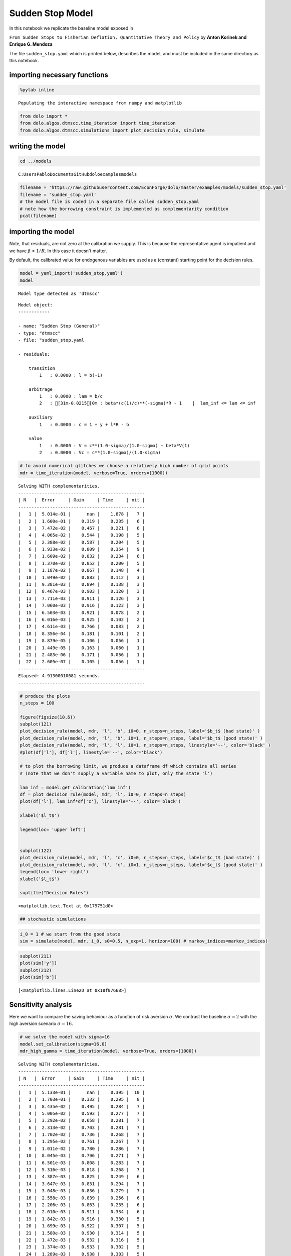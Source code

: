 
Sudden Stop Model
=================

In this notebook we replicate the baseline model exposed in

``From Sudden Stops to Fisherian Deflation, Quantitative Theory and Policy``
by **Anton Korinek and Enrique G. Mendoza**

The file ``sudden_stop.yaml`` which is printed below, describes the
model, and must be included in the same directory as this notebook.

importing necessary functions
-----------------------------

.. code:: python

    %pylab inline

.. parsed-literal::

    Populating the interactive namespace from numpy and matplotlib
    

.. code:: python

    from dolo import *
    from dolo.algos.dtmscc.time_iteration import time_iteration
    from dolo.algos.dtmscc.simulations import plot_decision_rule, simulate
writing the model
-----------------

.. code:: python

    cd ../models

.. parsed-literal::

    C:\Users\Pablo\Documents\GitHub\dolo\examples\models
    

.. code:: python

    filename = 'https://raw.githubusercontent.com/EconForge/dolo/master/examples/models/sudden_stop.yaml'
    filename = 'sudden_stop.yaml'
    # the model file is coded in a separate file called sudden_stop.yaml
    # note how the borrowing constraint is implemented as complementarity condition
    pcat(filename)



.. raw:: html

    <style>
        .source .hll { background-color: #ffffcc }
    .source  { background: #f8f8f8; }
    .source .c { color: #408080; font-style: italic } /* Comment */
    .source .err { border: 1px solid #FF0000 } /* Error */
    .source .k { color: #008000; font-weight: bold } /* Keyword */
    .source .o { color: #666666 } /* Operator */
    .source .cm { color: #408080; font-style: italic } /* Comment.Multiline */
    .source .cp { color: #BC7A00 } /* Comment.Preproc */
    .source .c1 { color: #408080; font-style: italic } /* Comment.Single */
    .source .cs { color: #408080; font-style: italic } /* Comment.Special */
    .source .gd { color: #A00000 } /* Generic.Deleted */
    .source .ge { font-style: italic } /* Generic.Emph */
    .source .gr { color: #FF0000 } /* Generic.Error */
    .source .gh { color: #000080; font-weight: bold } /* Generic.Heading */
    .source .gi { color: #00A000 } /* Generic.Inserted */
    .source .go { color: #888888 } /* Generic.Output */
    .source .gp { color: #000080; font-weight: bold } /* Generic.Prompt */
    .source .gs { font-weight: bold } /* Generic.Strong */
    .source .gu { color: #800080; font-weight: bold } /* Generic.Subheading */
    .source .gt { color: #0044DD } /* Generic.Traceback */
    .source .kc { color: #008000; font-weight: bold } /* Keyword.Constant */
    .source .kd { color: #008000; font-weight: bold } /* Keyword.Declaration */
    .source .kn { color: #008000; font-weight: bold } /* Keyword.Namespace */
    .source .kp { color: #008000 } /* Keyword.Pseudo */
    .source .kr { color: #008000; font-weight: bold } /* Keyword.Reserved */
    .source .kt { color: #B00040 } /* Keyword.Type */
    .source .m { color: #666666 } /* Literal.Number */
    .source .s { color: #BA2121 } /* Literal.String */
    .source .na { color: #7D9029 } /* Name.Attribute */
    .source .nb { color: #008000 } /* Name.Builtin */
    .source .nc { color: #0000FF; font-weight: bold } /* Name.Class */
    .source .no { color: #880000 } /* Name.Constant */
    .source .nd { color: #AA22FF } /* Name.Decorator */
    .source .ni { color: #999999; font-weight: bold } /* Name.Entity */
    .source .ne { color: #D2413A; font-weight: bold } /* Name.Exception */
    .source .nf { color: #0000FF } /* Name.Function */
    .source .nl { color: #A0A000 } /* Name.Label */
    .source .nn { color: #0000FF; font-weight: bold } /* Name.Namespace */
    .source .nt { color: #008000; font-weight: bold } /* Name.Tag */
    .source .nv { color: #19177C } /* Name.Variable */
    .source .ow { color: #AA22FF; font-weight: bold } /* Operator.Word */
    .source .w { color: #bbbbbb } /* Text.Whitespace */
    .source .mf { color: #666666 } /* Literal.Number.Float */
    .source .mh { color: #666666 } /* Literal.Number.Hex */
    .source .mi { color: #666666 } /* Literal.Number.Integer */
    .source .mo { color: #666666 } /* Literal.Number.Oct */
    .source .sb { color: #BA2121 } /* Literal.String.Backtick */
    .source .sc { color: #BA2121 } /* Literal.String.Char */
    .source .sd { color: #BA2121; font-style: italic } /* Literal.String.Doc */
    .source .s2 { color: #BA2121 } /* Literal.String.Double */
    .source .se { color: #BB6622; font-weight: bold } /* Literal.String.Escape */
    .source .sh { color: #BA2121 } /* Literal.String.Heredoc */
    .source .si { color: #BB6688; font-weight: bold } /* Literal.String.Interpol */
    .source .sx { color: #008000 } /* Literal.String.Other */
    .source .sr { color: #BB6688 } /* Literal.String.Regex */
    .source .s1 { color: #BA2121 } /* Literal.String.Single */
    .source .ss { color: #19177C } /* Literal.String.Symbol */
    .source .bp { color: #008000 } /* Name.Builtin.Pseudo */
    .source .vc { color: #19177C } /* Name.Variable.Class */
    .source .vg { color: #19177C } /* Name.Variable.Global */
    .source .vi { color: #19177C } /* Name.Variable.Instance */
    .source .il { color: #666666 } /* Literal.Number.Integer.Long */
        </style>
        <table class="sourcetable"><tr><td class="linenos"><div class="linenodiv"><pre> 1
     2
     3
     4
     5
     6
     7
     8
     9
    10
    11
    12
    13
    14
    15
    16
    17
    18
    19
    20
    21
    22
    23
    24
    25
    26
    27
    28
    29
    30
    31
    32
    33
    34
    35
    36
    37
    38
    39
    40
    41
    42
    43
    44
    45
    46
    47
    48
    49
    50
    51
    52
    53
    54
    55
    56
    57
    58
    59
    60
    61
    62
    63
    64
    65
    66
    67
    68
    69
    70
    71
    72
    73
    74
    75
    76</pre></div></td><td class="code"><div class="source"><pre><span class="c1"># This file adapts the model described in</span>
    <span class="c1"># &quot;From Sudden Stops to Fisherian Deflation, Quantitative Theory and Policy&quot;</span>
    <span class="c1"># by Anton Korinek and Enrique G. Mendoza</span>
    
    <span class="l-Scalar-Plain">name</span><span class="p-Indicator">:</span> <span class="l-Scalar-Plain">Sudden Stop (General)</span>
    
    <span class="l-Scalar-Plain">model_spec</span><span class="p-Indicator">:</span> <span class="l-Scalar-Plain">mfga</span>
    
    <span class="l-Scalar-Plain">symbols</span><span class="p-Indicator">:</span>
    
        <span class="l-Scalar-Plain">markov_states</span><span class="p-Indicator">:</span> <span class="p-Indicator">[</span><span class="nv">y</span><span class="p-Indicator">]</span>
        <span class="l-Scalar-Plain">states</span><span class="p-Indicator">:</span> <span class="p-Indicator">[</span><span class="nv">l</span><span class="p-Indicator">]</span>
        <span class="l-Scalar-Plain">controls</span><span class="p-Indicator">:</span> <span class="p-Indicator">[</span><span class="nv">b</span><span class="p-Indicator">,</span> <span class="nv">lam</span><span class="p-Indicator">]</span>
        <span class="l-Scalar-Plain">auxiliaries</span><span class="p-Indicator">:</span> <span class="p-Indicator">[</span><span class="nv">c</span><span class="p-Indicator">]</span>
        <span class="l-Scalar-Plain">values</span><span class="p-Indicator">:</span> <span class="p-Indicator">[</span><span class="nv">V</span><span class="p-Indicator">,</span> <span class="nv">Vc</span><span class="p-Indicator">]</span>
        <span class="l-Scalar-Plain">parameters</span><span class="p-Indicator">:</span> <span class="p-Indicator">[</span><span class="nv">beta</span><span class="p-Indicator">,</span> <span class="nv">R</span><span class="p-Indicator">,</span> <span class="nv">sigma</span><span class="p-Indicator">,</span> <span class="nv">a</span><span class="p-Indicator">,</span> <span class="nv">mu</span><span class="p-Indicator">,</span> <span class="nv">kappa</span><span class="p-Indicator">,</span> <span class="nv">delta_y</span><span class="p-Indicator">,</span> <span class="nv">pi</span><span class="p-Indicator">,</span> <span class="nv">lam_inf</span><span class="p-Indicator">]</span>
    
    <span class="l-Scalar-Plain">equations</span><span class="p-Indicator">:</span>
    
        <span class="l-Scalar-Plain">transition</span><span class="p-Indicator">:</span>
    
            <span class="p-Indicator">-</span> <span class="l-Scalar-Plain">l = b(-1)</span>
    
        <span class="l-Scalar-Plain">arbitrage</span><span class="p-Indicator">:</span>
    
            <span class="p-Indicator">-</span> <span class="l-Scalar-Plain">lam = b/c</span>
            <span class="p-Indicator">-</span> <span class="l-Scalar-Plain">beta*(c(1)/c)^(-sigma)*R - 1    |  lam_inf &lt;= lam &lt;= inf</span>
    
    
        <span class="l-Scalar-Plain">auxiliary</span><span class="p-Indicator">:</span>
    
            <span class="p-Indicator">-</span> <span class="l-Scalar-Plain">c = 1 + y + l*R - b</span>
    
        <span class="l-Scalar-Plain">value</span><span class="p-Indicator">:</span>
    
            <span class="p-Indicator">-</span> <span class="l-Scalar-Plain">V = c^(1.0-sigma)/(1.0-sigma) + beta*V(1)</span>
            <span class="p-Indicator">-</span> <span class="l-Scalar-Plain">Vc = c^(1.0-sigma)/(1.0-sigma)</span>
    
    
    <span class="l-Scalar-Plain">discrete_transition</span><span class="p-Indicator">:</span>
    
        <span class="l-Scalar-Plain">MarkovChain</span><span class="p-Indicator">:</span>
    
            <span class="p-Indicator">-</span> <span class="p-Indicator">[[</span> <span class="nv">1.0-delta_y</span> <span class="p-Indicator">],</span>  <span class="c1"># bad state</span>
               <span class="p-Indicator">[</span> <span class="nv">1.0</span> <span class="p-Indicator">]]</span>          <span class="c1"># good state</span>
    
            <span class="p-Indicator">-</span> <span class="p-Indicator">[[</span> <span class="nv">0.5</span><span class="p-Indicator">,</span> <span class="nv">1-0.5</span> <span class="p-Indicator">],</span>   <span class="c1"># probabilities   [p(L|L), p(H|L)]</span>
               <span class="p-Indicator">[</span> <span class="nv">0.5</span><span class="p-Indicator">,</span> <span class="nv">0.5</span> <span class="p-Indicator">]]</span>     <span class="c1"># probabilities   [p(L|H), p(H|H)]</span>
    
    <span class="l-Scalar-Plain">calibration</span><span class="p-Indicator">:</span>
    
        <span class="l-Scalar-Plain">beta</span><span class="p-Indicator">:</span> <span class="l-Scalar-Plain">0.95</span>
        <span class="l-Scalar-Plain">R</span><span class="p-Indicator">:</span> <span class="l-Scalar-Plain">1.03</span>
        <span class="l-Scalar-Plain">sigma</span><span class="p-Indicator">:</span> <span class="l-Scalar-Plain">2.0</span>
        <span class="l-Scalar-Plain">a</span><span class="p-Indicator">:</span> <span class="l-Scalar-Plain">1/3</span>
        <span class="l-Scalar-Plain">mu</span><span class="p-Indicator">:</span> <span class="l-Scalar-Plain">0.8</span>
        <span class="l-Scalar-Plain">kappa</span><span class="p-Indicator">:</span> <span class="l-Scalar-Plain">1.3</span>
        <span class="l-Scalar-Plain">delta_y</span><span class="p-Indicator">:</span> <span class="l-Scalar-Plain">0.03</span>
        <span class="l-Scalar-Plain">pi</span><span class="p-Indicator">:</span> <span class="l-Scalar-Plain">0.05</span>
        <span class="l-Scalar-Plain">lam_inf</span><span class="p-Indicator">:</span> <span class="l-Scalar-Plain">-0.2</span>
        <span class="l-Scalar-Plain">y</span><span class="p-Indicator">:</span> <span class="l-Scalar-Plain">1.0</span>
        <span class="l-Scalar-Plain">c</span><span class="p-Indicator">:</span> <span class="l-Scalar-Plain">1.0 + y</span>
        <span class="l-Scalar-Plain">b</span><span class="p-Indicator">:</span> <span class="l-Scalar-Plain">0.0</span>
        <span class="l-Scalar-Plain">l</span><span class="p-Indicator">:</span> <span class="l-Scalar-Plain">0.0</span>
        <span class="l-Scalar-Plain">lam</span><span class="p-Indicator">:</span> <span class="l-Scalar-Plain">0.0</span>
    
        <span class="l-Scalar-Plain">V</span><span class="p-Indicator">:</span> <span class="l-Scalar-Plain">c^(1.0-sigma)/(1.0-sigma)/(1.0-beta)</span>
        <span class="l-Scalar-Plain">Vc</span><span class="p-Indicator">:</span> <span class="l-Scalar-Plain">c^(1.0-sigma)/(1.0-sigma)</span>
    
    <span class="l-Scalar-Plain">options</span><span class="p-Indicator">:</span>
    
        <span class="l-Scalar-Plain">approximation_space</span><span class="p-Indicator">:</span>
    
            <span class="l-Scalar-Plain">a</span><span class="p-Indicator">:</span> <span class="p-Indicator">[</span><span class="nv">-1.0</span><span class="p-Indicator">]</span>
            <span class="l-Scalar-Plain">b</span><span class="p-Indicator">:</span> <span class="p-Indicator">[</span> <span class="nv">1.0</span><span class="p-Indicator">]</span>
            <span class="l-Scalar-Plain">orders</span><span class="p-Indicator">:</span> <span class="p-Indicator">[</span><span class="nv">10</span><span class="p-Indicator">]</span>
    </pre></div>
    </td></tr></table>
        



importing the model
-------------------

Note, that residuals, are not zero at the calibration we supply. This is
because the representative agent is impatient and we have
:math:`\beta<1/R`. In this case it doesn't matter.

By default, the calibrated value for endogenous variables are used as a
(constant) starting point for the decision rules.

.. code:: python

    model = yaml_import('sudden_stop.yaml')
    model

.. parsed-literal::

    Model type detected as 'dtmscc'
    



.. parsed-literal::

    
    Model object:
    ------------
    
    - name: "Sudden Stop (General)"
    - type: "dtmscc"
    - file: "sudden_stop.yaml
    
    - residuals:
    
        transition
            1   : 0.0000 : l = b(-1)
    
        arbitrage
            1   : 0.0000 : lam = b/c
            2   : [31m-0.0215[0m : beta*(c(1)/c)**(-sigma)*R - 1    |  lam_inf <= lam <= inf
    
        auxiliary
            1   : 0.0000 : c = 1 + y + l*R - b
    
        value
            1   : 0.0000 : V = c**(1.0-sigma)/(1.0-sigma) + beta*V(1)
            2   : 0.0000 : Vc = c**(1.0-sigma)/(1.0-sigma)
    



.. code:: python

    # to avoid numerical glitches we choose a relatively high number of grid points
    mdr = time_iteration(model, verbose=True, orders=[1000])

.. parsed-literal::

    Solving WITH complementarities.
    ------------------------------------------------
    | N   |  Error     | Gain     | Time     | nit |
    ------------------------------------------------
    |   1 |  5.014e-01 |      nan |    1.878 |   7 |
    |   2 |  1.600e-01 |    0.319 |    0.235 |   6 |
    |   3 |  7.472e-02 |    0.467 |    0.221 |   6 |
    |   4 |  4.065e-02 |    0.544 |    0.198 |   5 |
    |   5 |  2.388e-02 |    0.587 |    0.204 |   5 |
    |   6 |  1.933e-02 |    0.809 |    0.354 |   9 |
    |   7 |  1.609e-02 |    0.832 |    0.234 |   6 |
    |   8 |  1.370e-02 |    0.852 |    0.200 |   5 |
    |   9 |  1.187e-02 |    0.867 |    0.148 |   4 |
    |  10 |  1.049e-02 |    0.883 |    0.112 |   3 |
    |  11 |  9.381e-03 |    0.894 |    0.138 |   3 |
    |  12 |  8.467e-03 |    0.903 |    0.120 |   3 |
    |  13 |  7.711e-03 |    0.911 |    0.126 |   3 |
    |  14 |  7.060e-03 |    0.916 |    0.123 |   3 |
    |  15 |  6.503e-03 |    0.921 |    0.078 |   2 |
    |  16 |  6.016e-03 |    0.925 |    0.102 |   2 |
    |  17 |  4.611e-03 |    0.766 |    0.083 |   2 |
    |  18 |  8.356e-04 |    0.181 |    0.101 |   2 |
    |  19 |  8.879e-05 |    0.106 |    0.056 |   1 |
    |  20 |  1.449e-05 |    0.163 |    0.060 |   1 |
    |  21 |  2.483e-06 |    0.171 |    0.056 |   1 |
    |  22 |  2.605e-07 |    0.105 |    0.056 |   1 |
    ------------------------------------------------
    Elapsed: 4.91300010681 seconds.
    ------------------------------------------------
    

.. code:: python

    # produce the plots
    n_steps = 100
    
    figure(figsize(10,6))
    subplot(121)
    plot_decision_rule(model, mdr, 'l', 'b', i0=0, n_steps=n_steps, label='$b_t$ (bad state)' )
    plot_decision_rule(model, mdr, 'l', 'b', i0=1, n_steps=n_steps, label='$b_t$ (good state)' )
    plot_decision_rule(model, mdr, 'l', 'l', i0=1, n_steps=n_steps, linestyle='--', color='black' )
    #plot(df['l'], df['l'], linestyle='--', color='black')
    
    # to plot the borrowing limit, we produce a dataframe df which contains all series
    # (note that we don't supply a variable name to plot, only the state 'l')
    
    lam_inf = model.get_calibration('lam_inf')
    df = plot_decision_rule(model, mdr, 'l', i0=0, n_steps=n_steps)
    plot(df['l'], lam_inf*df['c'], linestyle='--', color='black')
    
    xlabel('$l_t$')
    
    legend(loc= 'upper left')
    
    
    subplot(122)
    plot_decision_rule(model, mdr, 'l', 'c', i0=0, n_steps=n_steps, label='$c_t$ (bad state)' )
    plot_decision_rule(model, mdr, 'l', 'c', i0=1, n_steps=n_steps, label='$c_t$ (good state)' )
    legend(loc= 'lower right')
    xlabel('$l_t$')
    
    suptitle("Decision Rules")
    



.. parsed-literal::

    <matplotlib.text.Text at 0x179751d0>




.. image:: sudden_stop_files%5Csudden_stop_10_1.png


.. code:: python

    ## stochastic simulations
.. code:: python

    i_0 = 1 # we start from the good state
    sim = simulate(model, mdr, i_0, s0=0.5, n_exp=1, horizon=100) # markov_indices=markov_indices)
.. code:: python

    subplot(211)
    plot(sim['y'])
    subplot(212)
    plot(sim['b'])



.. parsed-literal::

    [<matplotlib.lines.Line2D at 0x18f07668>]




.. image:: sudden_stop_files%5Csudden_stop_13_1.png


Sensitivity analysis
--------------------

Here we want to compare the saving behaviour as a function of risk
aversion :math:`\sigma`. We contrast the baseline :math:`\sigma=2` with
the high aversion scenario :math:`\sigma=16`.

.. code:: python

    # we solve the model with sigma=16
    model.set_calibration(sigma=16.0)
    mdr_high_gamma = time_iteration(model, verbose=True, orders=[1000])

.. parsed-literal::

    Solving WITH complementarities.
    ------------------------------------------------
    | N   |  Error     | Gain     | Time     | nit |
    ------------------------------------------------
    |   1 |  5.133e-01 |      nan |    0.395 |  10 |
    |   2 |  1.703e-01 |    0.332 |    0.295 |   8 |
    |   3 |  8.435e-02 |    0.495 |    0.284 |   7 |
    |   4 |  5.005e-02 |    0.593 |    0.277 |   7 |
    |   5 |  3.292e-02 |    0.658 |    0.281 |   7 |
    |   6 |  2.313e-02 |    0.703 |    0.281 |   7 |
    |   7 |  1.702e-02 |    0.736 |    0.268 |   7 |
    |   8 |  1.295e-02 |    0.761 |    0.267 |   7 |
    |   9 |  1.011e-02 |    0.780 |    0.286 |   7 |
    |  10 |  8.045e-03 |    0.796 |    0.271 |   7 |
    |  11 |  6.501e-03 |    0.808 |    0.283 |   7 |
    |  12 |  5.316e-03 |    0.818 |    0.268 |   7 |
    |  13 |  4.387e-03 |    0.825 |    0.249 |   6 |
    |  14 |  3.647e-03 |    0.831 |    0.294 |   7 |
    |  15 |  3.048e-03 |    0.836 |    0.279 |   7 |
    |  16 |  2.558e-03 |    0.839 |    0.256 |   6 |
    |  17 |  2.206e-03 |    0.863 |    0.235 |   6 |
    |  18 |  2.010e-03 |    0.911 |    0.334 |   6 |
    |  19 |  1.842e-03 |    0.916 |    0.330 |   5 |
    |  20 |  1.699e-03 |    0.922 |    0.307 |   5 |
    |  21 |  1.580e-03 |    0.930 |    0.314 |   5 |
    |  22 |  1.472e-03 |    0.932 |    0.316 |   5 |
    |  23 |  1.374e-03 |    0.933 |    0.302 |   5 |
    |  24 |  1.289e-03 |    0.938 |    0.303 |   5 |
    |  25 |  1.210e-03 |    0.939 |    0.316 |   5 |
    |  26 |  1.137e-03 |    0.940 |    0.310 |   5 |
    |  27 |  1.073e-03 |    0.944 |    0.263 |   4 |
    |  28 |  1.013e-03 |    0.944 |    0.259 |   4 |
    |  29 |  9.575e-04 |    0.945 |    0.202 |   3 |
    |  30 |  9.075e-04 |    0.948 |    0.204 |   3 |
    |  31 |  8.600e-04 |    0.948 |    0.194 |   3 |
    |  32 |  8.166e-04 |    0.950 |    0.211 |   3 |
    |  33 |  7.764e-04 |    0.951 |    0.185 |   3 |
    |  34 |  7.384e-04 |    0.951 |    0.186 |   3 |
    |  35 |  7.035e-04 |    0.953 |    0.204 |   3 |
    |  36 |  6.705e-04 |    0.953 |    0.145 |   2 |
    |  37 |  6.396e-04 |    0.954 |    0.150 |   2 |
    |  38 |  6.108e-04 |    0.955 |    0.152 |   2 |
    |  39 |  5.835e-04 |    0.955 |    0.142 |   2 |
    |  40 |  5.579e-04 |    0.956 |    0.138 |   2 |
    |  41 |  5.338e-04 |    0.957 |    0.153 |   2 |
    |  42 |  5.110e-04 |    0.957 |    0.134 |   2 |
    |  43 |  4.895e-04 |    0.958 |    0.151 |   2 |
    |  44 |  4.691e-04 |    0.958 |    0.135 |   2 |
    |  45 |  4.499e-04 |    0.959 |    0.149 |   2 |
    |  46 |  4.316e-04 |    0.959 |    0.135 |   2 |
    |  47 |  4.143e-04 |    0.960 |    0.138 |   2 |
    |  48 |  3.978e-04 |    0.960 |    0.143 |   2 |
    |  49 |  3.821e-04 |    0.961 |    0.152 |   2 |
    |  50 |  3.598e-04 |    0.941 |    0.133 |   2 |
    |  51 |  3.132e-04 |    0.871 |    0.151 |   2 |
    |  52 |  2.476e-04 |    0.790 |    0.146 |   2 |
    |  53 |  1.782e-04 |    0.720 |    0.134 |   2 |
    |  54 |  1.190e-04 |    0.668 |    0.141 |   2 |
    |  55 |  7.541e-05 |    0.634 |    0.140 |   2 |
    |  56 |  4.634e-05 |    0.615 |    0.176 |   2 |
    |  57 |  2.802e-05 |    0.605 |    0.145 |   2 |
    |  58 |  1.684e-05 |    0.601 |    0.146 |   2 |
    |  59 |  1.010e-05 |    0.600 |    0.086 |   1 |
    |  60 |  6.072e-06 |    0.601 |    0.081 |   1 |
    |  61 |  3.659e-06 |    0.603 |    0.077 |   1 |
    |  62 |  2.211e-06 |    0.604 |    0.098 |   1 |
    |  63 |  1.340e-06 |    0.606 |    0.081 |   1 |
    |  64 |  8.141e-07 |    0.607 |    0.086 |   1 |
    ------------------------------------------------
    Elapsed: 13.4159998894 seconds.
    ------------------------------------------------
    

.. parsed-literal::

    [33mUserWarning[0m:c:\users\pablo\documents\github\dolo\dolo\numeric\optimize\newton.py:150
        Did not converge
    

.. code:: python

    # now we compare the decision rules with low and high risk aversion
    plot_decision_rule(model, mdr, 'l', 'b', i0=0, n_steps=n_steps, label='$b_t$ (bad)' )
    plot_decision_rule(model, mdr, 'l', 'b', i0=1, n_steps=n_steps, label='$b_t$ (good)' )
    plot_decision_rule(model, mdr_high_gamma, 'l', 'b', i0=0, n_steps=n_steps, label='$b_t$ (bad) [high gamma]' )
    plot_decision_rule(model, mdr_high_gamma, 'l', 'b', i0=1, n_steps=n_steps, label='$b_t$ (good) [high gamma]' )
    plot(df['l'], df['l'], linestyle='--', color='black')
    plot(df['l'], -0.2*df['c'], linestyle='--', color='black')
    legend(loc= 'upper left')



.. parsed-literal::

    <matplotlib.legend.Legend at 0x192abac8>




.. image:: sudden_stop_files%5Csudden_stop_16_1.png

